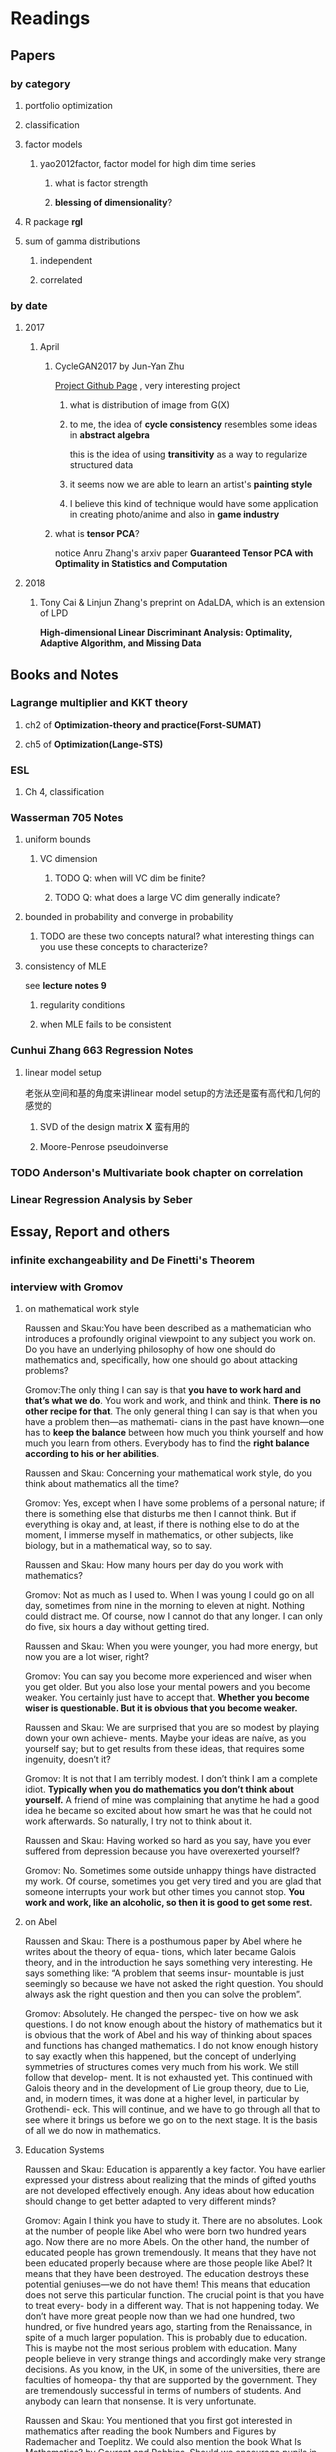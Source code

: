 * Readings
** Papers 

*** by category
**** portfolio optimization
**** classification
**** factor models
***** yao2012factor, factor model for high dim time series
****** what is factor strength
****** *blessing of dimensionality*?
**** R package *rgl*
**** sum of gamma distributions
***** independent 
***** correlated
*** by date
**** 2017
***** April
****** CycleGAN2017 by Jun-Yan Zhu
       [[https://github.com/junyanz/CycleGAN][Project Github Page]] , very interesting project
******* what is distribution of image from G(X)
******* to me, the idea of *cycle consistency* resembles some ideas in *abstract algebra*
        this is the idea of using *transitivity* as a way to regularize structured data
******* it seems now we are able to learn an artist's *painting style*
******* I believe this kind of technique would have some application in creating photo/anime and also in *game industry*
****** what is *tensor PCA*?
       notice Anru Zhang's arxiv paper *Guaranteed Tensor PCA with Optimality in Statistics and Computation*
**** 2018 
***** Tony Cai & Linjun Zhang's preprint on AdaLDA, which is an extension of LPD
      *High-dimensional Linear Discriminant Analysis: Optimality, Adaptive Algorithm, and Missing Data*
** Books and Notes
*** Lagrange multiplier and KKT theory
    
**** ch2 of *Optimization-theory and practice(Forst-SUMAT)*
**** ch5 of *Optimization(Lange-STS)*
*** ESL
**** Ch 4, classification
*** Wasserman 705 Notes
**** uniform bounds
***** VC dimension
****** TODO Q: when will VC dim be finite?
****** TODO Q: what does a large VC dim generally indicate?
**** bounded in probability and converge in probability
***** TODO are these two concepts natural? what interesting things can you use these concepts to characterize?
**** consistency of MLE
     see *lecture notes 9*
***** regularity conditions
***** when MLE fails to be consistent
*** Cunhui Zhang 663 Regression Notes
**** linear model setup
     老张从空间和基的角度来讲linear model setup的方法还是蛮有高代和几何的感觉的
***** SVD of the design matrix *X* 蛮有用的
***** Moore-Penrose pseudoinverse
*** TODO Anderson's Multivariate book chapter on *correlation* 
*** *Linear Regression Analysis* by Seber
** Essay, Report and others
*** *infinite exchangeability* and De Finetti's Theorem
*** interview with Gromov
**** on mathematical work style
     Raussen and Skau:You have been described as a mathematician who introduces a profoundly
     original viewpoint to any subject you work on. Do you have an underlying
     philosophy of how one should do mathematics and, specifically, how one should go
     about attacking problems?

     Gromov:The only thing I can say is that *you have to work hard and that’s what we do*.
     You work and work, and think and think. *There is no other recipe for that*. The
     only general thing I can say is that when you have a problem then—as mathemati-
     cians in the past have known—one has to *keep the balance* between how much you
     think yourself and how much you learn from others. Everybody has to find the
     *right balance according to his or her abilities*.


     Raussen and Skau: Concerning your mathematical work style, do you think about
     mathematics all the time?

     Gromov: Yes, except when I have some problems of a personal nature; if there is
     something else that disturbs me then I cannot think. But if everything is okay
     and, at least, if there is nothing else to do at the moment, I immerse myself
     in mathematics, or other subjects, like biology, but in a mathematical way, so
     to say.

     Raussen and Skau: How many hours per day do you work with mathematics?

     Gromov: Not as much as I used to. When I was young I could go on all day,
     sometimes from nine in the morning to eleven at night. Nothing could distract
     me. Of course, now I cannot do that any longer. I can only do five, six hours a
     day without getting tired.

     Raussen and Skau: When you were younger, you had more energy, but now you are a
     lot wiser, right?

     Gromov: You can say you become more experienced and wiser when you get older.
     But you also lose your mental powers and you become weaker. You certainly just
     have to accept that. *Whether you become wiser is questionable. But it is obvious that you become weaker.*

     Raussen and Skau: We are surprised that you are so modest by playing down your
     own achieve- ments. Maybe your ideas are naíve, as you yourself say; but to get
     results from these ideas, that requires some ingenuity, doesn’t it?

     Gromov: It is not that I am terribly modest. I don’t think I am a complete
     idiot. *Typically when you do mathematics you don’t think about yourself.* A
     friend of mine was complaining that anytime he had a good idea he became so
     excited about how smart he was that he could not work afterwards. So naturally,
     I try not to think about it.

     Raussen and Skau: Having worked so hard as you say, have you ever suffered from
     depression because you have overexerted yourself?

     Gromov: No. Sometimes some outside unhappy things have distracted my work. Of
     course, sometimes you get very tired and you are glad that someone interrupts
     your work but other times you cannot stop. *You work and work, like an alcoholic, so then it is good to get some rest.*
**** on Abel
     Raussen and Skau: There is a posthumous paper by Abel where he writes about the
     theory of equa- tions, which later became Galois theory, and in the introduction
     he says something very interesting. He says something like: “A problem that
     seems insur- mountable is just seemingly so because we have not asked the right
     question. You should always ask the right question and then you can solve the
     problem”.

     Gromov: Absolutely. He changed the perspec- tive on how we ask questions. I do
     not know enough about the history of mathematics but it is obvious that the work
     of Abel and his way of thinking about spaces and functions has changed
     mathematics. I do not know enough history to say exactly when this happened, but
     the concept of underlying symmetries of structures comes very much from his
     work. We still follow that develop- ment. It is not exhausted yet. This
     continued with Galois theory and in the development of Lie group theory, due to
     Lie, and, in modern times, it was done at a higher level, in particular by
     Grothendi- eck. This will continue, and we have to go through all that to see
     where it brings us before we go on to the next stage. It is the basis of all we
     do now in mathematics.
**** Education Systems 
     Raussen and Skau: Education is apparently a key factor. You have earlier
     expressed your distress about realizing that the minds of gifted youths are not
     developed effectively enough. Any ideas about how education should change to get
     better adapted to very different minds?

     Gromov: Again I think you have to study it. There are no absolutes. Look at the
     number of people like Abel who were born two hundred years ago. Now there are no
     more Abels. On the other hand, the number of educated people has grown
     tremendously. It means that they have not been educated properly because where
     are those people like Abel? It means that they have been destroyed. The
     education destroys these potential geniuses—we do not have them! This means that
     education does not serve this particular function. The crucial point is that you
     have to treat every- body in a different way. That is not happening today. We
     don’t have more great people now than we had one hundred, two hundred, or five
     hundred years ago, starting from the Renaissance, in spite of a much larger
     population. This is probably due to education. This is maybe not the most
     serious problem with education. Many people believe in very strange things and
     accordingly make very strange decisions. As you know, in the UK, in some of the
     universities, there are faculties of homeopa- thy that are supported by the
     government. They are tremendously successful in terms of numbers of students.
     And anybody can learn that nonsense. It is very unfortunate.

     Raussen and Skau: You mentioned that you first got interested in mathematics after reading the book Numbers and Figures by Rademacher and Toeplitz. We could also mention the book What Is Mathematics? by Courant and Robbins. Should we encourage pupils in high school who show an inter- est in mathematics to read books like that?

     Gromov: Yes. We have to produce more such books. Already there are some well-written books, by Martin Gardner, by Yakov Perelman (Mathemat- ics Can Be Fun), by Yaglom and co-authors—very remarkable books. Other mathematicians can contribute by writing such books and combine this with the possibilities of the Internet, in particular visualization.
     It is relatively simple to write just one page of in- teresting mathematics. This should be done so that many different subjects in mathematics become easily available. As a community we should go out and create such structures on the Internet. That is relatively easy. The next level is more complicated; writing a book is not easy. Within the community we should try to encourage people to do that. It is a very honorable kind of activity. All too often mathematicians say: “Just vulgarization, not seri- ous”. But that is not true; it is very difficult to write books with a wide appeal, and very few mathemati- cians are actually able to do that. You have to know things very well and understand them very deeply to present them in the most evident way.
**** on Future
     Raussen and Skau: If you try to look into the future, fifty or one hundred years
     from now...

     Gromov: Fifty and one hundred is very differ- ent. We know more or less about
     the next fifty years. We shall continue in the way we go. But in fifty years
     from now, the Earth will run out of the basic resources, and we cannot predict
     what will happen after that. We will run out of water, air, soil, rare metals,
     not to mention oil. Everything will essentially come to an end within fifty
     years. What will happen after that? I am scared. It may be okay if we find
     solutions, but if we don’t then everything may come to an end very quickly!
     Mathematics may help to solve the problem, but if we are not successful, there
     will not be any mathematics left, I am afraid!

     Raussen and Skau: Are you pessimistic?

     Gromov: I don’t know. It depends on what we do. If we continue to move blindly
     into the future, there will be a disaster within one hundred years, and it will
     start to be very critical in fifty years al- ready. Well, fifty is just an
     estimate. It may be forty or it may be seventy, but the problem will definitely
     come. If we are ready for the problems and manage to solve them, it will be
     fantastic. I think there is potential to solve them, but this potential should
     be used, and this potential is education. It will not be solved by God. People
     must have ideas and they must prepare now. In two generations people must be
     educated. Teachers must be educated now, and then the teachers will educate a
     new generation. Then there will be sufficiently many people who will be able to
     face the difficulties. I am sure this will give a result. If not, it will be a
     disaster. It is an exponential process. If we run along an exponential process,
     it will explode. That is a very simple com- putation. For example, there will be
     no soil. The soil is being exhausted everywhere in the world. It is not being
     said often enough. Not to mention water. It is not an insurmountable problem,
     but it requires solutions on a scale we have never faced before, both socially
     and intellectually.
**** Poetry
     Raussen and Skau: You have mentioned that you like poetry. What kind of poetry
     do you like?

     Gromov: Of course, most of what I know is Rus- sian poetry—the so-called Silver
     Age of Russian Poetry at the turn of the twentieth century. There were some
     poets but you, probably, do not know them. They are untranslatable, I guess.
     People in the West know Akhmatova, but she was not the greatest poet. The three
     great poets were Tsvetaeva (also a woman), Blok, and Mandelstam.

     Raussen and Skau: *What about Pushkin?*

     Gromov: You see, with Pushkin, the problem is as follows. *He was taught at school, and that has a tremendously negative impact. But forty years later I rediscovered Pushkin and found him fantastic when I had forgotten what I had learned in school.*
* Current Tasks

** TODO Read the LPD & ROAD papers(do the necessary calculations)and figure out a strategy to establish our result

*** Notion of sparsity, how to measure? When will it preserve?

*** DONE Read Fan's main theorem proof
    CLOSED: [2015-03-28 Sat 14:10] SCHEDULED: <2015-03-21 Sat>
*** Exponential inequalities
Need to figure out how the inequalites in lemma 1 were derived in
LPD paper.

**** Berstein Inequality(2 types of conditions)
*** DONE Uniqueness of the LPD estimator
CLOSED: [2015-11-15 Sun 18:43]

*** Obtain similar results like (26) and (27) in LPD paper

*** DONE Is the proof of Theorem 5 in the LPD paper missing? 
CLOSED: [2016-04-29 Fri 14:39] SCHEDULED: <2016-04-13 Wed>
Not missing, see the official paper version
*** TODO prove LPD type asymptotics results for correlation matrices
**** TODO why consider correlation version of LPD
**** do not expect better results than the covariance matrix version, but in practice use the correlation version is better
     why?
*** TODO study the related part of the AdaLDA paper by Tony Cai & Linjun Zhang(2018)
**** compare their adaptive approach with our LPD variants based on the weighting idea
** TODO LPD performance comparison

*** methods involved in comparison

**** LPD (several versions)

***** motivations of variants
**** ROAD
**** FAC, factor models
**** IND, independence rule
**** NSS
**** SAM 
**** AdaLDA(if time permits)
*** Questions [0/2]
**** TODO on what kind of convariance matrix will it perform better than NSS?

**** TODO how to choose the lambda in LPD 
** TODO comparison of our algorithm with related algorithms like LPD & ROAD
*** what is the pros & cons?

*** TODO Can LPD select the best marginal feature? How about ROAD? [1/2]
for LPD with correlation matrix, when the tuning parameter is near lambda_max, L0 norm = 1 implies the best
marginal feature is in the active set
**** DONE study whether whenever L0 norm = 1, the nonzero feature is the best marginal feature
     CLOSED: [2015-09-09 Wed 16:33] SCHEDULED: <2015-08-28 Fri>
The answer is no, counter example exists.
**** TODO try to find counter example for covariance matrix via simulation construction

*** piecewise lineararity of the LPD problem & uniqueness

**** DONE professor Lee Dicker's Danzig Selector uniqueness reference
CLOSED: [2015-11-18 Wed 16:13]
** TODO Analyze leukemia data
*** Original dataset vs golub dataset in mulltest package?
No conflict, since I found the script which the autors of mulltest used to
preprocess the data into the *golub* dataset in their package.
*** current issues
**** Sig is not p.d., how to get an initial solution
***** DONE idea
      CLOSED: [2015-09-18 Fri 10:41] SCHEDULED: <2015-05-15 Fri>
Use the objective function in section 4 of ROAD paper, write it in
regression form then apply lars pacakge to solve an initial solution
for a lambda>0.
**** modify the algorithm for the case with singular Sig matrix
The current update method relies on the invertibility of the active
set covariance matrix.
***** TODO Q: when will the solution be unique when Sig is singular?
      SCHEDULED: <2017-10-01 Sun>
Not easy at current stage
***** DONE When Sig is singular, starting from an initial solution, how to update the optimal solutions and subgradients?
      CLOSED: [2015-04-16 Thu 16:26] SCHEDULED: <2015-04-08 Wed>
For gamma1 vector, it is easy. But for gamma2 vector, how to choose
it?
***** Any matrix decomposition package available in R, matlab?
**** p>3000, computation is slow in R
*** Weighted case vs Equal weight case
**** idea
Read the code of ROAD and see whether we could modify it to use in the
weighted scenario.
*** TODO Cross Validation
How to do CV for the current problem?
** CLIME paper
*** result on bounding the absolute difference between true sigma_ij & estimated sigma_ij^hat
** implementation of our algorithm

*** DONE nonsingular case
    CLOSED: [2015-08-15 Sat 14:06]

*** TODO ROAD exact algorithm: singular case
    SCHEDULED: <2017-10-11 Wed>
** Given results on MGF, how to obtain results for moments and the *converse* problem
*** For motivation, see my PaperCalculation.pdf file 
** study two version of *Partial Least Square*
** complexity results [1/2]
*** DONE one constrain lasso(classo special case)
CLOSED: [2016-02-14 Sun 23:03]
*** TODO LPD
* Previous work

** DONE Find other implementation code of CLASSO to compare
   CLOSED: [2017-01-25 Wed 03:35]
*** Matlab version for ROAD
*** Tony Cai's LPD
**** DONE Find/write code to solve the LP problem in the paper
     CLOSED: [2015-07-21 Tue 11:40] SCHEDULED: <2015-05-14 Thu>
** Classo Project Special Case

*** DONE Algorithm
    CLOSED: [2015-02-11 Wed 18:42]

*** DONE Matrix Update
    CLOSED: [2015-02-11 Wed 18:42]


*** Algorithm Check
**** Whether the current version is correct
like stopping rule
**** DONE LARS package implementation
   CLOSED: [2015-02-20 Fri 15:14]
using the lars package, for p=4, the number of pieces doesn't meet the expected 42

** DONE Gradually export the texmacs version of the CLASSO notes to a latex version
CLOSED: [2016-03-04 Fri 12:50]
Done by modify some export options inside Texmacs
* Temporary aside
** TODO Think about how to apply our algorithm in classification
** TODO Think about how to modify the algorithm for extension
** estimation of conditional heteroscedastic time series
* Fun Stuff Learned
** Asymptotic equivalence between White Noise Model & Nonparametric Regression
A fun reading experience with professor Zhang's regression project notes
** coupon collector's problem
   see [[https://en.wikipedia.org/wiki/Coupon_collector%27s_problem][this link]]
*** compute the expectation and variance of the r.v.
*** also notice *Lawrence Shepp's* generalization on this problem
** approximate the probability of the *birthday problem*
   see [[https://en.wikipedia.org/wiki/Birthday_problem][this link]]
** general ways to construct two random vectors which are *uncorrelated* but *dependent*
   see Casella's *statistical inference* 2nd Ed, exercise 4.49
*** how strong is the notion of *independent*? what fascinating things does it imply?
* Thoughts compilation
** Tao of learning
*** motivation
If you really wanna learn something, always find/generate the *motivation*
first! Then spending enough time/efforts/good communications with others(if possible)
should follow.
*** time, squeeze time!
no skill can be developed without enough time
read and think about Peter Norvig's intriguing article *learn programming in 10
years* .
*** find the right/good questions and direction
*** find the right/good circle to discuss and learn
*** *deliberate practise*
*** build your knowledge/skill tree from in some systematic way(like using a few but good book in the field)
*** be avid to solve problems, accumulate problem solving strategies in the field you're interested in(same as in life)
keep notes in a timely manner
*** keep thinking, possibly everyday!
*** be brave to focus, to compromise, to make trade-off, to give up
** Research Habits
*** save time & squeeze time
**** ban wechat moments, news checking, etc
**** avoid unnecessary meet and appointment
**** prepare good breakfast, eat quick lunck
*** improve related problem solving skill
as often as possible, better be everyday
**** TODO math/stat problem solving
     SCHEDULED: <2018-04-19 Thu +2d>
     :PROPERTIES:
     :LAST_REPEAT: [2018-04-18 Wed 09:25]
     :END:
     - State "DONE"       from "TODO"       [2018-04-18 Wed 09:25]
     - State "DONE"       from "TODO"       [2018-04-16 Mon 01:45]
     - State "DONE"       from "TODO"       [2018-04-16 Mon 01:45]
     - State "DONE"       from "TODO"       [2018-04-16 Mon 01:45]
     - State "DONE"       from "TODO"       [2018-04-16 Mon 01:45]
     - State "DONE"       from "TODO"       [2018-04-16 Mon 01:45]
     - State "DONE"       from "TODO"       [2018-04-16 Mon 01:45]
     - State "DONE"       from "TODO"       [2018-04-05 Thu 02:27]
     - State "DONE"       from "TODO"       [2018-04-05 Thu 02:27]
     - State "DONE"       from "TODO"       [2018-04-01 Sun 01:38]
     - State "DONE"       from "TODO"       [2018-02-26 Mon 11:56]
     - State "DONE"       from "TODO"       [2018-02-24 Sat 13:08]
     - State "DONE"       from "TODO"       [2018-02-22 Thu 10:54]
     - State "DONE"       from "TODO"       [2018-02-20 Tue 01:22]
     - State "DONE"       from "TODO"       [2018-02-18 Sun 09:21]
     - State "DONE"       from "TODO"       [2018-02-04 Sun 15:38]
     - State "DONE"       from "TODO"       [2018-02-04 Sun 15:37]
     - State "DONE"       from "TODO"       [2018-01-30 Tue 19:31]
     - State "DONE"       from "TODO"       [2018-01-30 Tue 19:31]
     - State "DONE"       from "TODO"       [2018-01-27 Sat 12:27]
**** TODO programming problem solving
     SCHEDULED: <2018-04-18 Wed +2d>
     :PROPERTIES:
     :LAST_REPEAT: [2018-04-18 Wed 09:26]
     :END:
     - State "DONE"       from "TODO"       [2018-04-18 Wed 09:26]
     - State "DONE"       from "TODO"       [2018-04-15 Sun 04:48]
     - State "DONE"       from "TODO"       [2018-04-15 Sun 04:47]
     - State "DONE"       from "TODO"       [2018-04-15 Sun 04:47]
     - State "DONE"       from "TODO"       [2018-04-15 Sun 04:47]
     - State "DONE"       from "TODO"       [2018-04-15 Sun 04:47]
     - State "DONE"       from "TODO"       [2018-04-05 Thu 02:27]
     - State "DONE"       from "TODO"       [2018-04-05 Thu 02:27]
     - State "DONE"       from "TODO"       [2018-04-01 Sun 01:38]
     - State "DONE"       from "TODO"       [2018-02-24 Sat 23:20]
     - State "DONE"       from "TODO"       [2018-02-22 Thu 14:25]
     - State "DONE"       from "TODO"       [2018-02-20 Tue 19:19]
     - State "DONE"       from "TODO"       [2018-02-19 Mon 11:04]
     - State "DONE"       from "TODO"       [2018-02-04 Sun 15:38]
     - State "DONE"       from "TODO"       [2018-02-04 Sun 15:38]
     - State "DONE"       from "TODO"       [2018-01-30 Tue 19:31]
     - State "DONE"       from "TODO"       [2018-01-28 Sun 12:41]
*** express/organize your learning and finding in timely manner, through onenote/org/latex, etc
*** back up your findings(notes and script) in a timely manner
**** using github
currently I'm maintaining backup repositories for my org, lyx and research r
scripts on github.
*** find projects to challenge yourself in timely manner

** on thesis
*** Take initiative & Communicate Efficiently
**** if stuck when trying to prove sth, try find help
Consider people like Boss Xiao, Shetou, Chunhong, Feng Long, Li Qian
Also consider the internet community
**** find more chances to talk to Boss Xiao
Try to do twice a week, like on Wednesday afternoon
*** Practise *mental calculation*
*** Work hard & consistently
*** Persistently improve on the related math skills
I definitely could improve my Matrix Calculus & Matrix Analysis Skills to a much higher level!!!
*** Aha & Crystal Clear Moments!
*** Two Trinities: "Body, Skill, Heart", "Math, Stat, Programming"
*** What results have you got?
**** written down formally?
***** the ROAD exact algorithm for nonsingular case
***** a result of best marginal feature
**** scratch or in mind
***** counter example for best marginal feature
***** algorithm for singular covariance matrix
*** What results are you currently aiming to obtain?
**** easy ones
***** DONE uniqueness of the LPD
      CLOSED: [2017-01-25 Wed 01:08]
**** hard ones
***** LPD asymptotics results for correlation matrices
*** Any idea about extension/generalization?
*** Idea about data analysis?
*** Have the results necessary for a paper? How to organize them?
** Stage thoughts
*** 2017-June-报答肖老师
**** 改变目前讨论和交流的一些方式，使得更有效率
**** 抓紧在美国的时间学点肖老师的真功夫
**** 抓紧在美国的时间做出点东西来
*** 2016-2.14
1. squeeze time to think about research everyday this year!
2. your focus shall not be more than two at a time
3. gain is accompanied by loss
**** focus
***** thesis
****** LPD asymptotics
***** job skill
****** data mining review
***** job information
*** 4.3
**** two main focus
***** TODO wrap up thesis material, target at finishing no later than October, 2017
***** TODO spend regular time to know about the data science job market
SCHEDULED: <2018-04-22 Sun +1w>
:PROPERTIES:
:LAST_REPEAT: [2018-04-15 Sun 04:48]
:END:
- State "DONE"       from "TODO"       [2018-04-15 Sun 04:48]
- State "DONE"       from "TODO"       [2018-04-15 Sun 04:48]
- State "DONE"       from "TODO"       [2018-04-05 Thu 02:27]
- State "DONE"       from "TODO"       [2018-03-30 Fri 21:24]
- State "DONE"       from "TODO"       [2018-03-30 Fri 21:24]
- State "DONE"       from "TODO"       [2018-03-30 Fri 21:24]
- State "DONE"       from "TODO"       [2018-03-30 Fri 21:24]
- State "DONE"       from "TODO"       [2018-02-26 Mon 11:56]
- State "DONE"       from "TODO"       [2018-02-18 Sun 15:45]
- State "DONE"       from "TODO"       [2018-02-17 Sat 21:10]
- State "DONE"       from "TODO"       [2018-02-04 Sun 15:38]
- State "DONE"       from "TODO"       [2018-01-30 Tue 19:31]
- State "DONE"       from "TODO"       [2017-12-08 Fri 16:42]
- State "DONE"       from "TODO"       [2017-11-25 Sat 11:56]
- State "DONE"       from "TODO"       [2017-11-25 Sat 11:56]
- State "DONE"       from "TODO"       [2017-11-25 Sat 11:56]
- State "DONE"       from "TODO"       [2017-11-05 Sun 09:34]
- State "DONE"       from "TODO"       [2017-11-04 Sat 14:06]
- State "DONE"       from "TODO"       [2017-10-28 Sat 17:06]
- State "DONE"       from "TODO"       [2017-10-15 Sun 01:06]
- State "DONE"       from "TODO"       [2017-10-10 Tue 02:05]
- State "DONE"       from "TODO"       [2017-10-03 Tue 21:27]
- State "DONE"       from "TODO"       [2017-09-27 Wed 18:08]
- State "DONE"       from "TODO"       [2017-09-04 Mon 20:06]
- State "DONE"       from "TODO"       [2017-08-28 Mon 17:43]
- State "DONE"       from "TODO"       [2017-08-21 Mon 01:59]
- State "DONE"       from "TODO"       [2017-08-14 Mon 11:17]
- State "DONE"       from "TODO"       [2017-08-10 Thu 08:38]
- State "DONE"       from "TODO"       [2017-08-10 Thu 08:38]
- State "DONE"       from "TODO"       [2017-08-10 Thu 08:38]
- State "DONE"       from "TODO"       [2017-07-16 Sun 17:10]
- State "DONE"       from "TODO"       [2017-07-11 Tue 15:30]
- State "DONE"       from "TODO"       [2017-07-09 Sun 15:57]
- State "DONE"       from "TODO"       [2017-06-25 Sun 11:58]
- State "DONE"       from "TODO"       [2017-06-18 Sun 01:01]
- State "DONE"       from "TODO"       [2017-06-16 Fri 09:56]
- State "DONE"       from "TODO"       [2017-06-06 Tue 12:17]
- State "DONE"       from "TODO"       [2017-06-06 Tue 12:17]
- State "DONE"       from "TODO"       [2017-05-21 Sun 00:07]
*** 5.18
**** current priority brief table
| Feature    | Important                                           | Unimportant                   |
|------------+-----------------------------------------------------+-------------------------------|
| urgent     | Thesis Research, Data Mining Knowledge and Practice | Job information, Work Project |
| not urgent | build a solid probability foundation                | Money                         |
**** research motivations
***** classification
****** lpd vs road
****** lpd correlation version
****** best marginal feature property
***** portfolio optimization
****** can lpd beat road? what version of lpd?
*** 6.7
**** Whenever you learned any interesting methods/algorithms, try implementing it yourself if possible. *Get your hands dirty*!
**** If you don't have time to learn the detail of something, at least try to know *its main idea*, *its main application* (with some examples) and one or two *its current implementation usage*
**** accumulate useful/interesting ideas in the field and think about combine/extend them whenever possible
**** 增强你的统计直觉，编程技巧与熟练度
**** write your scratch down on papers might very much improve your thinking
*** 6.30
**** thoughts after talk with Chengrui [0/4]
***** TODO focus on representing solid stat knowledge during interviews!
***** TODO take initiative to make connections, like contact recruiter directly
***** TODO practice interview and presentation skills
***** TODO practice problem solving everyday
**** priority
***** job finding/networking & interview preparing
***** thesis research
***** sanofi last project
* Thesis Writing [0/1]
** what to discuss?
*** unfinished [0/3]
**** TODO singular covariance matrix case for one constraint classo
**** TODO LPD correlation version asymptotics
**** TODO theory for the LPD variants
*** CLASSO
*** LPD
*** Comparison
** general writing principle
*** explain your problem setup and motivation
*** discuss your finding/contribution in detail
*** make connections with your work and other related works/papers
*** discuss the key idea of the proof, but put the detailed proof in separate section
*** show examples
** structure [0/6]
*** TODO Introduction
*** TODO ROAD/CLASSO and its algorithms
    SCHEDULED: <2017-10-25 Wed>

**** intro

**** properties

***** piecewise linearity 
***** complexity for one constraint CLASSO
**** approximate algorithm in Fan's paper
***** choice of lambda-max
**** exact algorithm
***** nonsingular case
***** singular case
*** TODO LPD and its variants
    SCHEDULED: <2017-10-18 Wed>

**** Intro
**** Properties

***** connection with Dantzig Selector
***** uniqueness
***** best marginal feature for correlation matrix version LPD
**** Asymptotic theorems for LPD with correlation matrix
**** Two different approach to weight the components of estimator *w*
**** LPD variants
***** intuition behind the variants
***** can you prove any property of the variants?
*** ROAD and LPD analogy/comparison(optional?)
*** TODO A White Noise Test
*** TODO Numerical Analysis
**** two kind of application: portfolio allocation & classification
**** methods to compare or serve as benchmark
**** real data analysis
**** simulations [/]
***** TODO what covariance matrix patterns are considered
*** title
*** TODO acknowledgment  
** TODO simulation
*** LPD implementation
**** DONE via R lpSolve package
CLOSED: [2016-05-14 Sat 15:35]
**** Weidong Liu's Matlab code 
*** LPD application to Portfolio selection
** doctoral thesis worth reading
*** Asif
*** Anru Zhang
*** Tingni Sun
** Communication with advisor
*** Meeting Memos
**** 2016
***** 2016-2.14
 1. make progress on LPD asymptotics, don't expect better result than covariance version
 2. finish the notes on best marginal feature
***** 4.20
****** 用LPD的想法做portfolio construction
****** 搞清在LPD中如何做CV
***** 12.28
****** questions
 Just a few questions after rethinking about the points you mentioned yesterday.
 Q1:
 In part (1) what I understand is we are using a new quantity to do regularized parameter selection,
 but the mu_hat in the numerator of the picture should be the inner product of
 mu_hat and the weight vector *w*, am I right?
 Q2:
 In part (3), what I understand is we are using the true misclassification rate
 of the weight direction *w* to do regularized parameter selection in LPD and
 ROAD, and once the parameters are selected, we are still calculating the
 variance()transpose(w)%*%Sigma%*%w) for all methods and produce the boxplots of
 the variances. Or, are we no longer calculate the variances but calculate the
 misclassification rate for all methods and produce the boxplots of the
 misclassification rate quantities of the different methods?
**** 2017
***** 2017-1-12 [1/3]

****** TODO do the data analysis with two different ways of penalization(one is simply penalize *w_i* with sigma_ii, another is with |sigma_ii/mu_i| ) 
 does boss mean *two different penalization for ROAD*? the two different penalization have been implemented for LPD
****** DONE r6306 real data analysis
       CLOSED: [2017-01-24 Tue 12:15]
******* after obtain the selected lambda/parameter, solve the optimization problems one more time for the estimated *w* one more time with the 11 years data combined
******** for several *p* setup, LPD V1 to V4 and ROAD all yield zero solutions in some year(which means no feasible solution)
 this will cause the return curve to stable for a while
******** for some *p*, ROAD and LPD produce a solution with lead to consecutive negative return
 this should be the reason behind the sudden drop of curve in the cumulative return plot
******** for some *p*, LPD-V3, LPD-V4 and FAC1 can produce a curve plot at a much larger level than other methods
******* plot boxplots for the predicted returns, not the variance
****** TODO find and read some papers which cite the papers that my research is based on(like LPD and ROAD), summarize those important/interesting ones in formal latex notes
***** 1-25 [2/4]

****** DONE modify the code to save the indices of the *p* stocks selected for each iteration, this would enable us to test our code when we observe something peculiar
       CLOSED: [2017-01-27 Fri 21:09]
****** TODO check the *unusual cumulative plot curve pattern* appeared in SAM, FAC-r and LPD-V3 when analyzing r6306
******* it seems like the current LPD, ROAD and REG implementation tend to produce a return with magnitude > 0.1(some are even observed with value >0.5 which is weird)
******* the NSS and EW approaches tend to produce a return at the 0.01-0.1 level
******* check the "r6306-p120-predicted-return-Jan-2-v5.rds" example, LPD, ROAD and REG all turns out to be negative at the last date 
****** TODO try more covariance matrices patterns
 like in Jun Shao's SLDA paper, they use a sample covariance matrix from the leukemia data(Golub) as the true matrix
****** DONE include equal weights and S&P 500 as benchmark
       CLOSED: [2017-01-27 Fri 21:09]
******* now the EW results seems to be very good, like the IND, Jan-27
***** 2-8 [0/2]
****** TODO find out the cause of the current weird scale issue in the cumulative return plot
******* think about whether it is because of the *FACTOR* model
****** TODO try other lambda grid patterns when do parameter selection
******* log scale
******* dense in some interval
***** 3-9 [1/5]
****** TODO think about how to weight the positive and negative return components better
****** collect thesis related papers and put them in the bib file(also in shared folder)
****** one page of literature review everyday

****** DONE finish the outline of the thesis
       CLOSED: [2017-03-29 Wed 14:49]
****** TODO write the notes for variants of LPD
***** 3-29 [0/3]
****** TODO improve the risk bound of ROAD(unlike in the original ROAD paper, try to find a independent constant *c*)
****** TODO make different sections of the thesis self contained(like notations) and consistent
****** TODO consider three types of application in the thesis
******* classification
******* portfolio allocation without the return constraint(so only one constraint for the toal weights)
******* portfolio allocation with the return constraint(so two constraints involved)
***** 4-5 [/]
****** TODO make the references style consistent, the BibTex entries from MathSciNet is prefered
***** 4-20 complete the draft of the thesis [2/4]
****** DONE add notes for LPD variants
       CLOSED: [2017-04-25 Tue 21:33] SCHEDULED: <2017-04-23 Sun>
****** DONE add notes for the numerical analysis
       CLOSED: [2017-05-18 Thu 17:05] SCHEDULED: <2017-04-25 Tue>
****** TODO add notes for the asymptotic of correlation version of LPD
****** TODO add notes for the exact algorithm when the sample covariance matrix is singular
       SCHEDULED: <2017-10-11 Wed>
***** 4-26 [/]
****** why weight the pca part and lpd part in lpd-v3? compare with the *POET* approach of Fan
****** how to better choose the number of factors *r* in the pca part? check Yao's 2012 paper on factor models for high-dim time series
***** 5-11 [/]
****** normalize the columns of the covariance matrix in *model 2*
       actually this have already been done in the previous code, but I do notice in previous code I set *s0=p/5* while *s0=10* in the original paper
****** for the classification simulation, regenerate the precision matrix in each replication 
****** TODO implement Jun Shao's SLDA
***** 5-24
****** we found our a mistake in the *model 2 specification details* of the LPD paper
 for any off diagonal entry b_ij satisfying i <= s0 and j <= s0, it should be generated to 0.5
 for all other off diagonal entry b_ij should be generated by 0.5*Bernoulli(p)
***** 6-8 [0/1]
****** improve the classification performance of LPD-V2
******* increase the signal in the delta vector  
******* consider other covariance matrix patterns
****** try model 2, with true Sigma set as Omega in the LPD original paper
****** after CV, use only the first ten features to form vector direction to access the classification performance on test sample
****** TODO put your thesis file in the shared folder and update it daily
***** 6-15 [3/3]
****** DONE do the simulation for several signal levels and produce the table
       CLOSED: [2017-06-20 Tue 19:26]
****** DONE include the results in a columan for pretending only know the first 10 features and use LDA to do classification
       CLOSED: [2017-06-20 Tue 19:26]
****** DONE increase the size of the test sample
       CLOSED: [2017-06-20 Tue 19:26]
***** 8-9 [0/1]
****** TODO include ROAD and SLDA into the classification simulations
***** 8-23 [/]
****** TODO implement Xiao's new idea, use CV to select
       for Model 3, check whether the new idea would enable us to select out the 11th feature
******* how to do CV here?
***** 9-27 [2/3]
****** DONE read the proof of the asymptotic distribution of the squared sample canonical correlation for the iid case 
       CLOSED: [2017-10-12 Thu 07:36]
****** TODO think about how to prove under our time series setup
****** DONE verify the LS approach yield the same result with the CC approach
       CLOSED: [2017-10-12 Thu 07:36]
***** 10-11 [0/3]
****** for the univariate case, if we regress X(has only one variable) on Y(has *p* variables), then the regression R^2 is equivalent to the CC. Why?
****** TODO for the univariate case, check whether the RegSS/RSS(RSS means *residual sum of square) --> F dist for the non-normal distribution
       search some asymptotic or theoretical regression books for such a result
******* Bickel: Math Stat Vol I, 2nd Ed
         p313 eg 5.3.3
         p321 eg 5.3.7 
         p355 problem 31
****** TODO think whether the above approach could be used to establish the asymptotic dist for the CC under our setup
****** TODO how about the multivariate case(CC between two subset of variables with cardinality > 1)
***** 11-1 [0/3]
****** TODO extend the current univariate CC testing result to stationary ergodic time series setup
       book references:
       *Stochastic Processes and Long Range Dependence*
****** TODO think about the CC testing problem under the multivariate time series setup
****** TODO finish the complete version of result
***** 12-6 [0/3]
****** TODO search the literature for extensions on the general i.i.d case(the normal case is solved in Anderson's book)
****** TODO prove the two covariance matrix constructed from the two sequence are asymptotically indep, do it in *entrywise* fashion
****** TODO check out Peter Hall and Heyde's book on *Martingale CLT* and its application
***** 12-22 [0/3]
****** TODO do some classification application using the *forward stagewise regression* idea under logistic regression setup
******* initially choose feature most correlated with response *y*
****** TODO how to recast the *martingale framework* for our problem setup
****** TODO For the two sample covariance matrix constructed from the two sub time series
 prove cov(A_ij,B_kl) = 0 asymptotically for all i,j,k,l, then apply Corollary 3.1 in the book *martingale limit theory and its application* and *Cramer-Wold* device to prove our needed results
**** 2018
***** 1-11 [1/4]
****** DONE finish the entriwise uncorrelated proof
       CLOSED: [2018-02-20 Tue 19:25]
****** TODO apply the Martingale CLT to obtain the asymptotic normality
to apply the 2nd condition in Corollary 3.2, consider *Markov Inequality*
****** TODO consider the case when the mean vector is not zero
****** TODO for the univariate case, write down notes on the equivalence between the projection interpretation of CC and usual CC definition
***** 2-21 [0/2]
****** TODO in the multi-case, assume iid multi-normal, calculate the lag-1 canonical correlation 
****** TODO besides the martingale CLT approach, the CLT for m-dependent r.v. series can also be used to establish the *asymptotic normality* under our current iid setup
***** 3-30 [1/3]
****** DONE characterize the covariance structure of the current multivariate asymptotic dist findings in *Kronecker product* form 
       CLOSED: [2018-04-15 Sun 03:46]
****** TODO see whether you can relate the obtained covariance structure with classical results(eg. for normal iid case, see Anderson's book)
***** 4-4 [0/1]
****** TODO consider the MA(1) approach to our multivariate CC distribution problem  
****** TODO check whether the main result(Corollary 2.3) in Mi-Hwa Ko's 2006 paper *FUNCTIONAL CENTRAL LIMIT THEOREMS FOR MULTIVARIATE LINEAR PROCESSES GENERATED BY DEPENDENT RANDOM VECTORS* is applicable for our problem
***** 4-13 [0/3]
****** TODO simplify the covariance matrix obtained in our multivariate results, does the matrix J+J' in the middle commute with the matrix on the left and right?
****** TODO my current formulation of the asymptotic dist claim can be cast in slightly general formulation, think about the problem in this more general formulation
       see Xiao's scratch notes which he wrote down during the discussion
*** DONE discuss thesis and graduation with advisor

    CLOSED: [2017-01-25 Wed 01:01]
**** 2017.1.12 agreed on finish in the 2nd half of 2017, possibly September or October
** Ph.D Degree Checklist [1/9]
*** TODO Candidacy form
You must pick up your original candidacy form from the *Graduate School Dean's
Office* (25 Bishop Place, CAC) for your final defense.

After a successful defense, return your completed candidacy form along with one
original title page (with signatures in black ink) to the Graduate School, as
well as three extra copies of the title page and abstract (photocopies are
acceptable) by the degree deadline.


1. The graduate school must grant approval of your outside member.
2. Committee members and program director must sign page three.
3. Both course and research credits must be listed on page four.
*** DONE STYLE GUIDE FOR DISSERTATION
CLOSED: [2016-05-12 Thu 09:04] SCHEDULED: <2016-05-07 Sat>
The guide contains information regarding style, format, margins, footnotes, etc. and should be followed *explicitly*.
*** TODO Payment Form
1. Complete payment forms in triplicate.
2. Pay at Cashier’s Office. The publishing fee is mandatory but the additional copyright fee is optional.
3. Return one (1) stamped copy to the Graduate School (25 Bishop Place, New Brunswick, NJ 08901).
*** TODO Publishing Agreement
1. Print pages four and five if you choose to only pay for publishing.
2. Print pages four, five, and six if you choose to also pay for copyrighting.
*** TODO Doctoral Program Evaluation Survey
Print and return the Verification Sheet (OIRAP) at the end of the survey.
If you are not able to login to complete the survey please contact OIRAP at Rutgers-IR_Surveys@instlres.rutgers.edu or 848-932-7305.
*** TODO Degree Candidate Responsibility Statement
*** TODO Survey of Earned Doctorates
Print and return the Certificate of Completion at the end of the survey.
*** TODO Submit Your Dissertation
Submit your dissertation online to the Rutgers Electronic Theses and Dissertation system
*** Deadlines 
**** Candidacy Form Deadlines

October 1, 2015, for an October-dated degree
January 13, 2016, for a January-dated degree
April 15, 2016, for a May-dated degree
**** Online Diploma Application Deadlines

October 1, 2015, for an October-dated degree
January 6, 2016, for a January-dated degree
April 1, 2016, for a May-dated degree
*** TODO Final Note
Final electronic submissions will only be reviewed after all above forms are
completed and returned to the Graduate School. Your dissertation *must be*
submitted and approved by the deadline for the degree date listed on your title
page.

All forms must be submitted by 4:30 p.m.
